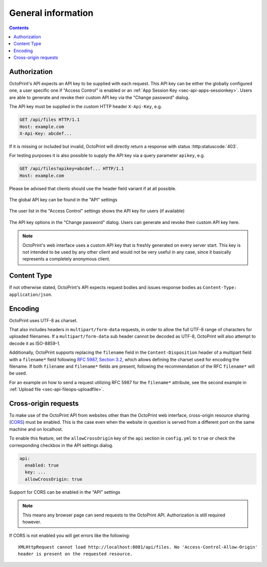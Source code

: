 .. _sec-api-general:

*******************
General information
*******************

.. contents::

.. _sec-api-general-authorization:

Authorization
=============

OctoPrint's API expects an API key to be supplied with each request. This API key can be either the globally
configured one, a user specific one if "Access Control" is enabled or an :ref:`App Session Key <sec-api-apps-sessionkey>`.
Users are able to generate and revoke their custom API key via the "Change password" dialog.

The API key must be supplied in the custom HTTP header ``X-Api-Key``, e.g.

.. sourcecode:: http

   GET /api/files HTTP/1.1
   Host: example.com
   X-Api-Key: abcdef...

If it is missing or included but invalid, OctoPrint will directly return a response with status :http:statuscode:`403`.

For testing purposes it is also possible to supply the API key via a query parameter ``apikey``, e.g.

.. sourcecode:: http

   GET /api/files?apikey=abcdef... HTTP/1.1
   Host: example.com

Please be advised that clients should use the header field variant if at all possible.

.. _fig-api-general-globalapikey:
.. figure:: ../images/settings-global-api-key.png
   :align: center
   :alt: Global API key in the API settings

   The global API key can be found in the "API" settings

.. _fig-api-general-userapikey:
.. figure:: ../images/settings-user-api-key.png
   :align: center
   :alt: User specific API key location in user list

   The user list in the "Access Control" settings shows the API key for users (if available)

.. _fig-api-general-changepassword:
.. figure:: ../images/change-password-api-key.png
   :align: center
   :alt: API key options in "Change password" dialog

   The API key options in the "Change password" dialog. Users can generate and revoke their custom API key here.

.. note::
   OctoPrint's web interface uses a custom API key that is freshly generated on every server start. This key is not
   intended to be used by any other client and would not be very useful in any case, since it basically represents
   a completely anonymous client.

.. _sec-api-general-contenttype:

Content Type
============

If not otherwise stated, OctoPrint's API expects request bodies and issues response bodies as ``Content-Type: application/json``.

.. _sec-api-general-encoding:

Encoding
========

OctoPrint uses UTF-8 as charset.

That also includes headers in ``multipart/form-data`` requests, in order to allow the full UTF-8 range of characters
for uploaded filenames. If a ``multipart/form-data`` sub header cannot be decoded as UTF-8, OctoPrint will also attempt
to decode it as ISO-8859-1.

Additionally, OctoPrint supports replacing the ``filename`` field in the ``Content-Disposition`` header of a
multipart field with a ``filename*`` field following `RFC 5987, Section 3.2 <https://tools.ietf.org/html/rfc5987#section-3.2>`_,
which allows defining the charset used for encoding the filename. If both ``filename`` and ``filename*`` fields are
present, following the recommendation of the RFC ``filename*`` will be used.

For an example on how to send a request utilizing RFC 5987 for the ``filename*`` attribute, see the second example
in :ref:`Upload file <sec-api-fileops-uploadfile>`.

.. _sec-api-general-crossorigin:

Cross-origin requests
=====================

To make use of the OctoPrint API from websites other than the OctoPrint web interface,
cross-origin resource sharing (`CORS <http://en.wikipedia.org/wiki/Cross-origin_resource_sharing>`_) must be enabled.
This is the case even when the website in question is served from a different port on the same machine and on localhost.

To enable this feature, set the ``allowCrossOrigin`` key of the ``api`` section in ``config.yml`` to ``true`` or
check the corresponding checkbox in the API settings dialog.

.. code-block:: yaml

   api:
     enabled: true
     key: ...
     allowCrossOrigin: true

.. _fig-api-general-apicors:
.. figure:: ../images/settings-api-cors.png
   :align: center
   :alt: CORS configuration in the API settings

   Support for CORS can be enabled in the "API" settings

.. note::
   This means any browser page can send requests to the OctoPrint API. Authorization is still required however.

If CORS is not enabled you will get errors like the following::

   XMLHttpRequest cannot load http://localhost:8081/api/files. No 'Access-Control-Allow-Origin'
   header is present on the requested resource.

